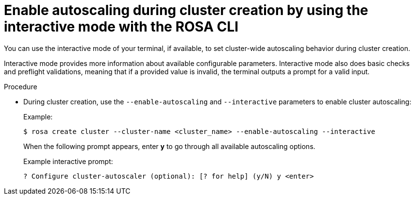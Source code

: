 // Module included in the following assemblies:
//
// * rosa_cluster_admin/rosa-cluster-autoscaling.adoc

:_mod-docs-content-type: PROCEDURE
[id="rosa-enable-cluster-autoscale-cli-interactive_{context}"]
= Enable autoscaling during cluster creation by using the interactive mode with the ROSA CLI

You can use the interactive mode of your terminal, if available, to set cluster-wide autoscaling behavior during cluster creation.

Interactive mode provides more information about available configurable parameters. Interactive mode also does basic checks and preflight validations, meaning that if a provided value is invalid, the terminal outputs a prompt for a valid input.

.Procedure

- During cluster creation, use the `--enable-autoscaling` and `--interactive` parameters to enable cluster autoscaling:
+
.Example:
[source,terminal]
----
$ rosa create cluster --cluster-name <cluster_name> --enable-autoscaling --interactive
----
+
When the following prompt appears, enter *y* to go through all available autoscaling options.
+
.Example interactive prompt:
[source,terminal]
----
? Configure cluster-autoscaler (optional): [? for help] (y/N) y <enter>
----
